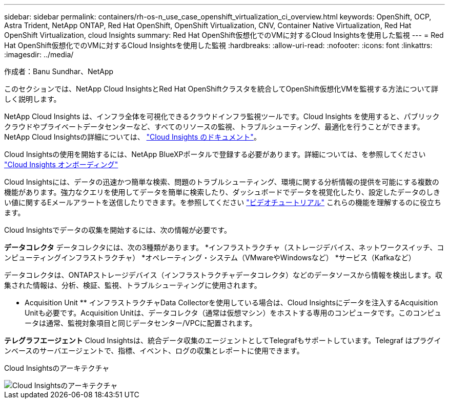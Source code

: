 ---
sidebar: sidebar 
permalink: containers/rh-os-n_use_case_openshift_virtualization_ci_overview.html 
keywords: OpenShift, OCP, Astra Trident, NetApp ONTAP, Red Hat OpenShift, OpenShift Virtualization, CNV, Container Native Virtualization, Red Hat OpenShift Virtualization, cloud Insights 
summary: Red Hat OpenShift仮想化でのVMに対するCloud Insightsを使用した監視 
---
= Red Hat OpenShift仮想化でのVMに対するCloud Insightsを使用した監視
:hardbreaks:
:allow-uri-read: 
:nofooter: 
:icons: font
:linkattrs: 
:imagesdir: ../media/


作成者：Banu Sundhar、NetApp

[role="lead"]
このセクションでは、NetApp Cloud InsightsとRed Hat OpenShiftクラスタを統合してOpenShift仮想化VMを監視する方法について詳しく説明します。

NetApp Cloud Insights は、インフラ全体を可視化できるクラウドインフラ監視ツールです。Cloud Insights を使用すると、パブリッククラウドやプライベートデータセンターなど、すべてのリソースの監視、トラブルシューティング、最適化を行うことができます。NetApp Cloud Insightsの詳細については、 https://docs.netapp.com/us-en/cloudinsights["Cloud Insights のドキュメント"]。

Cloud Insightsの使用を開始するには、NetApp BlueXPポータルで登録する必要があります。詳細については、を参照してください link:https://docs.netapp.com/us-en/cloudinsights/task_cloud_insights_onboarding_1.html["Cloud Insights オンボーディング"]

Cloud Insightsには、データの迅速かつ簡単な検索、問題のトラブルシューティング、環境に関する分析情報の提供を可能にする複数の機能があります。強力なクエリを使用してデータを簡単に検索したり、ダッシュボードでデータを視覚化したり、設定したデータのしきい値に関するEメールアラートを送信したりできます。を参照してください link:https://docs.netapp.com/us-en/cloudinsights/concept_feature_tutorials.html#introduction["ビデオチュートリアル"] これらの機能を理解するのに役立ちます。

Cloud Insightsでデータの収集を開始するには、次の情報が必要です。

**データコレクタ**
データコレクタには、次の3種類があります。
*インフラストラクチャ（ストレージデバイス、ネットワークスイッチ、コンピューティングインフラストラクチャ）
*オペレーティング・システム（VMwareやWindowsなど）
*サービス（Kafkaなど）

データコレクタは、ONTAPストレージデバイス（インフラストラクチャデータコレクタ）などのデータソースから情報を検出します。収集された情報は、分析、検証、監視、トラブルシューティングに使用されます。

** Acquisition Unit **
インフラストラクチャData Collectorを使用している場合は、Cloud Insightsにデータを注入するAcquisition Unitも必要です。Acquisition Unitは、データコレクタ（通常は仮想マシン）をホストする専用のコンピュータです。このコンピュータは通常、監視対象項目と同じデータセンター/VPCに配置されます。

**テレグラフエージェント**
Cloud Insightsは、統合データ収集のエージェントとしてTelegrafもサポートしています。Telegraf はプラグインベースのサーバエージェントで、指標、イベント、ログの収集とレポートに使用できます。

Cloud Insightsのアーキテクチャ

image::redhat_openshift_ci_overview_image1.jpg[Cloud Insightsのアーキテクチャ]
